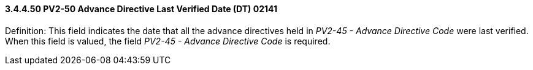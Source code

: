 ==== *3.4.4.50* PV2-50 Advance Directive Last Verified Date (DT) 02141

Definition: This field indicates the date that all the advance directives held in _PV2-45 - Advance Directive Code_ were last verified. When this field is valued, the field _PV2-45 - Advance Directive Code_ is required.

